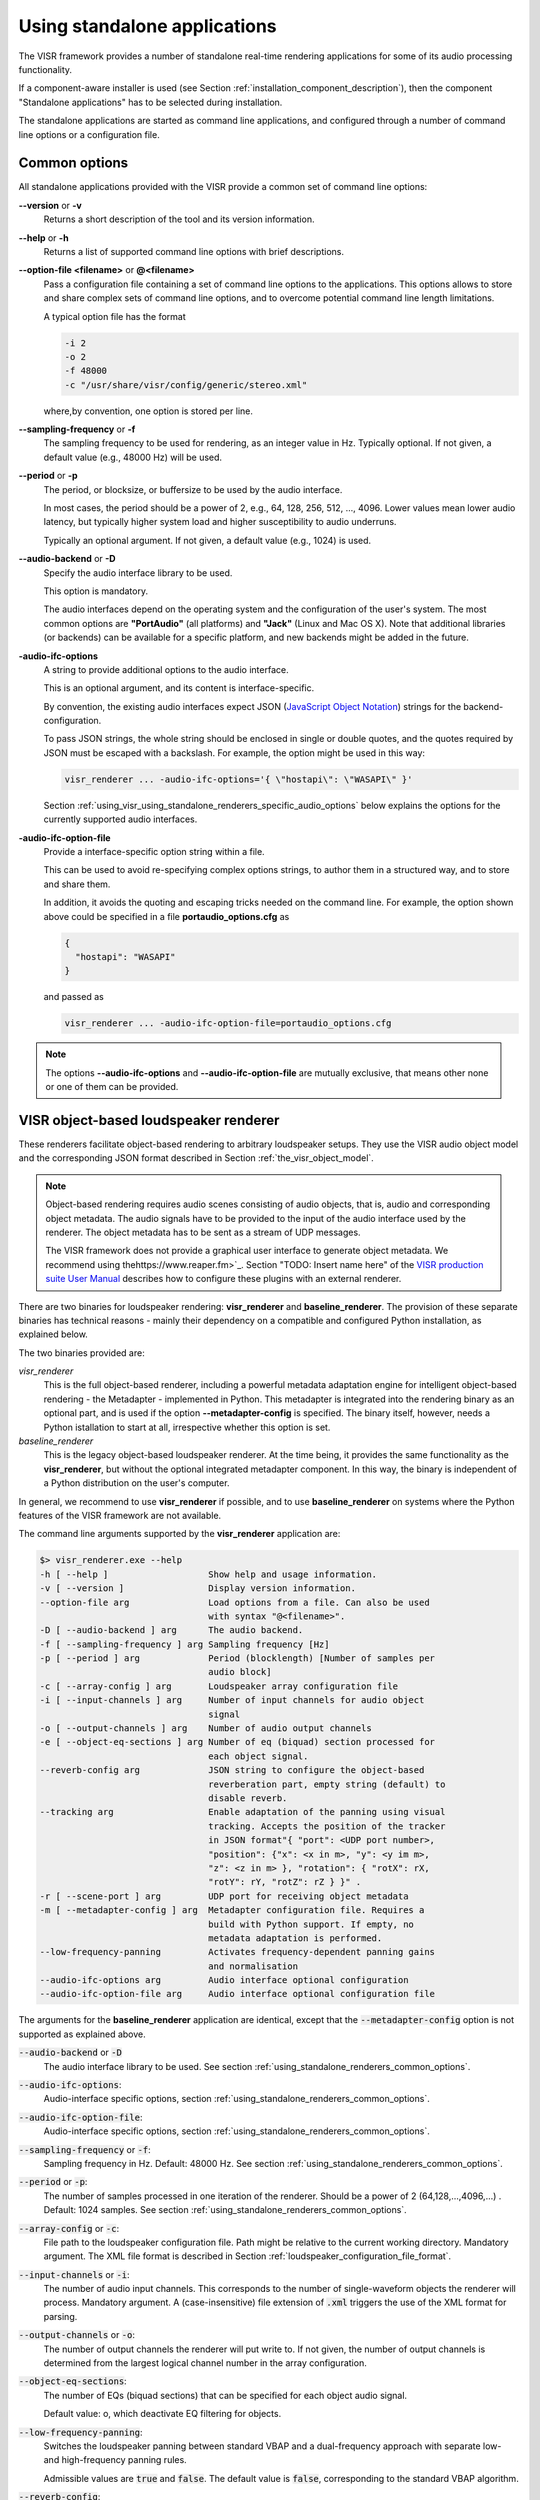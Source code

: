.. _using_visr_using_standalone_renderers:

Using standalone applications
-----------------------------

The VISR framework provides a number of standalone real-time rendering applications for some of its audio processing functionality.

If a component-aware installer is used (see Section :ref:`installation_component_description`), then the component "Standalone applications" has to be selected during installation.

The standalone applications are started as command line applications, and configured through a number of command line options or a configuration file.

.. _using_standalone_renderers_common_options:

Common options
^^^^^^^^^^^^^^

All standalone applications provided with the VISR provide a common set of command line options:

**--version** or **-v**
  Returns a short description of the tool and its version information.
**--help** or **-h**
  Returns a list of supported command line options with brief descriptions.
**--option-file <filename>** or **@<filename>**
  Pass a configuration file containing a set of command line options to the applications.
  This options allows to store and share complex sets of command line options, and to overcome potential command line length limitations.
  
  A typical option file has the format
  
  .. code-block:: bash
  
     -i 2
     -o 2
     -f 48000
     -c "/usr/share/visr/config/generic/stereo.xml"
  
  where,by convention, one option is stored per line.
**--sampling-frequency** or **-f**
  The sampling frequency to be used for rendering, as an integer value in Hz.
  Typically optional. If not given, a default value (e.g., 48000 Hz) will be used.
**--period** or **-p**
  The period, or blocksize, or buffersize to be used by the audio interface. 
  
  In most cases, the period should be a power of 2, e.g., 64, 128, 256, 512, ..., 4096.
  Lower values mean lower audio latency, but typically higher system load and higher susceptibility to audio underruns.
  
  Typically an optional argument. If not given, a default value (e.g., 1024) is used.
**--audio-backend** or **-D**
  Specify the audio interface library to be used.
  
  This option is mandatory.
  
  The audio interfaces depend on the operating system and the configuration of the user's system. The most common options are **"PortAudio"** (all platforms) and **"Jack"** (Linux and Mac OS X). Note that additional libraries (or backends) can be available for a specific platform, and new backends might be added in the future.
**-audio-ifc-options**
  A string to provide additional options to the audio interface.
  
  This is an optional argument, and its content is interface-specific.
  
  By convention, the existing audio interfaces expect JSON (`JavaScript Object Notation <https://www.json.org/>`_) strings for the backend-configuration.
  
  To pass JSON strings, the whole string should be enclosed in single or double quotes, and the quotes required by JSON must be escaped with a backslash. For example, the option might be used in this way:
  
  .. code-block:: bash
  
     visr_renderer ... -audio-ifc-options='{ \"hostapi\": \"WASAPI\" }'

  Section :ref:`using_visr_using_standalone_renderers_specific_audio_options` below explains the options for the currently supported audio interfaces.
     
**-audio-ifc-option-file**
  Provide a interface-specific option string within a file.
  
  This can be used to avoid re-specifying complex options strings, to author them in a structured way, and to store and share them.
  
  In addition, it avoids the quoting and escaping tricks needed on the command line.
  For example, the option shown above could be specified in a file **portaudio_options.cfg** as
  
  .. code-block:: json
  
     {
       "hostapi": "WASAPI"
     }
  
  and passed as 
  
  .. code-block:: bash
  
     visr_renderer ... -audio-ifc-option-file=portaudio_options.cfg

.. note:: The options **--audio-ifc-options** and **--audio-ifc-option-file** are mutually
     exclusive, that means other none or one of them can be provided.

.. _using_visr_using_standalone_renderers_visr_renderer:

VISR object-based loudspeaker renderer
^^^^^^^^^^^^^^^^^^^^^^^^^^^^^^^^^^^^^^

These renderers facilitate object-based rendering to arbitrary loudspeaker setups.
They use the VISR audio object model and the corresponding JSON format described in Section :ref:`the_visr_object_model`.

.. note:: Object-based rendering requires audio scenes consisting of audio objects, that is, audio and corresponding
	  object metadata.
	  The audio signals have to be provided to the input of the audio interface used by the renderer.
	  The object metadata has to be sent as a stream of UDP messages.

	  The VISR framework does not provide a graphical user interface to generate object metadata.
	  We recommend using thehttps://www.reaper.fm>`_.
	  Section "TODO: Insert name here" of the `VISR production suite User Manual <http://cvssp.org/data/s3a/public/VISRPluginSuite/html/index.html>`_
	  describes how to configure these plugins with an external renderer.



There are two binaries for loudspeaker rendering: **visr_renderer** and **baseline_renderer**.
The provision of these separate binaries has technical reasons - mainly their dependency on a compatible and configured Python installation, as explained below.

The two binaries provided are:

*visr_renderer*
  This is the full object-based renderer, including a powerful metadata adaptation engine for intelligent object-based rendering - the Metadapter - implemented in Python.
  This metadapter is integrated into the rendering binary as an optional part, and is used if the option **--metadapter-config** is specified.
  The binary itself, however, needs a Python istallation to start at all, irrespective whether this option is set.
*baseline_renderer*
  This is the legacy object-based loudspeaker renderer. At the time being, it provides the same functionality as the **visr_renderer**, 
  but without the optional integrated metadapter component.
  In this way, the binary is independent of a Python distribution on the user's computer.

In general, we recommend to use **visr_renderer** if possible, and to use **baseline_renderer** on systems where the Python features 
of the VISR framework are not available.

The command line arguments supported by the **visr_renderer** application are:

.. code-block:: bash

   $> visr_renderer.exe --help
   -h [ --help ]                   Show help and usage information.
   -v [ --version ]                Display version information.
   --option-file arg               Load options from a file. Can also be used
                                   with syntax "@<filename>".
   -D [ --audio-backend ] arg      The audio backend.
   -f [ --sampling-frequency ] arg Sampling frequency [Hz]
   -p [ --period ] arg             Period (blocklength) [Number of samples per
                                   audio block]
   -c [ --array-config ] arg       Loudspeaker array configuration file
   -i [ --input-channels ] arg     Number of input channels for audio object
                                   signal
   -o [ --output-channels ] arg    Number of audio output channels
   -e [ --object-eq-sections ] arg Number of eq (biquad) section processed for
                                   each object signal.
   --reverb-config arg             JSON string to configure the object-based
                                   reverberation part, empty string (default) to
                                   disable reverb.
   --tracking arg                  Enable adaptation of the panning using visual
                                   tracking. Accepts the position of the tracker
                                   in JSON format"{ "port": <UDP port number>,
                                   "position": {"x": <x in m>, "y": <y im m>,
                                   "z": <z in m> }, "rotation": { "rotX": rX,
                                   "rotY": rY, "rotZ": rZ } }" .
   -r [ --scene-port ] arg         UDP port for receiving object metadata
   -m [ --metadapter-config ] arg  Metadapter configuration file. Requires a
                                   build with Python support. If empty, no
                                   metadata adaptation is performed.
   --low-frequency-panning         Activates frequency-dependent panning gains
                                   and normalisation
   --audio-ifc-options arg         Audio interface optional configuration
   --audio-ifc-option-file arg     Audio interface optional configuration file

The arguments for the **baseline_renderer** application are identical, except that the :code:`--metadapter-config` option is not supported as explained above.

:code:`--audio-backend` or :code:`-D`
   The audio interface library to be used. See section :ref:`using_standalone_renderers_common_options`.
:code:`--audio-ifc-options`:
   Audio-interface specific options, section :ref:`using_standalone_renderers_common_options`.
:code:`--audio-ifc-option-file`:
   Audio-interface specific options, section :ref:`using_standalone_renderers_common_options`.
:code:`--sampling-frequency` or :code:`-f`:
  Sampling frequency in Hz. Default: 48000 Hz. See section :ref:`using_standalone_renderers_common_options`.
:code:`--period` or :code:`-p`:
  The number of samples processed in one iteration of the renderer. Should be a power of 2 (64,128,...,4096,...) . Default: 1024 samples. See section :ref:`using_standalone_renderers_common_options`.
:code:`--array-config` or :code:`-c`:
  File path to the loudspeaker configuration file. Path might be relative to the current working directory. Mandatory argument.
  The XML file format is described in Section :ref:`loudspeaker_configuration_file_format`.
:code:`--input-channels` or :code:`-i`:
  The number of audio input channels. This corresponds to the number of single-waveform objects the renderer will process. Mandatory argument. A (case-insensitive) file extension of :code:`.xml` triggers the use of the XML format for parsing.
:code:`--output-channels` or :code:`-o`:
  The number of output channels the renderer will put write to. If not given, the number of output channels is determined from the largest logical channel number in the array configuration.
:code:`--object-eq-sections`:
  The number of EQs (biquad sections) that can be specified for each object audio signal.

  Default value: o, which deactivate EQ filtering for objects.
:code:`--low-frequency-panning`:
      Switches the loudspeaker panning between standard VBAP and a dual-frequency approach with separate low- and high-frequency panning rules.

      Admissible values are :code:`true` and :code:`false`. The default value is :code:`false`, corresponding
      to the standard VBAP algorithm.
  
:code:`--reverb-config`:
  A set of options for the integrated reverberation engine for the RSAO (:code:`PointsourceWithReverb`) object (see section :ref:`visr_object_based_audio__reverberation`).
  To be passed as a JSON string. The supported options are:

  :code:`numReverbObjects`:
    The number of RSAO objects that can be rendered simultaneously.
    These objects may have arbitrary object ids, and they are automatically allocated to the computational resources avalable.

    To be provided as a nonnegative integer number The default value is 0, which means that the reverberation rendering is effectively disabled.

  :code:`lateReverbFilterLength`:
    Specify the length of the late reverberation filters, in seconds.

    Provided as a floating-point value, in seconds. Default value is zero, which results in the shortest reverb filter length that can be processed by the renderer, typically one sample.

  :code:`lateReverbDecorrelationFilters`:
    Specifies a multichannel WAV file containing a set of decorrelation filters, one per loudspeaker output. The number of channels must be equal or greater than the number of loudspeakers, channels that exceed the number of loudspeakers are not used.

    To be provided as a full file path. The default value is empty, which means that zero-valued filters are used, which effectively disables the late reverb.

  :code:`discreteReflectionsPerObject`:
    The maximum number of discrete reflections that can be rendered for a single RSAO object.

    Given as a nonnegative integer number. The default value is 0, which means that no discrete reflections are supported.

  :code:`maxDiscreteReflectionDelay`:
    The maximum discrete reflection delay supported. This allows a for tradeoff between the computational resources, i.e., memory required by the renderer and a realistic upper limit for discrete reflection delays.

    To be provided as a floating-point number in seconds. Default value is 1.0, i.e., one second.

  :code:`lateReverbFilterUpdatesPerPeriod`
    Optional argument for limiting the number of filter updates in realtime rendering.
    This is to avoid processing load peaks, which might lead to audio underruns, if multiple RSAO objects are changed simultaneously.
    The argument specifies the maximum number of objects for whom the late reverb filter is calculated withon one period (audio buffer). If there are more pending changes than thix number, the updates are spread over multiple periods.
    This is a tradeoff between peak load and the timing accuracy and synchronity of late reverb updates.

    Optional value, default value is 1, meaning at most one update per period

    .. todo: Decide wehether the default value should mean that all changes should be applied instantaneously.

  An example configuration is:

  .. code:: bash

     --reverb-config='{ \"numReverbObjects\": 5, \"lateReverbFilterLength\": 4.0,
                \"lateReverbDecorrelationFilters\": "/home/af5u13/tmp/decorr.wav\",
                \"discreteReflectionsPerObject\": 10 }'	    
  
:code:`--tracking`
  Activates the listener-tracked VBAP reproduction, which adjust both the VBAP gains as well as the final loudspeaker gains and delays according to the listener position. It takes a non-empty string argument containing a JSON message of the format: :code:`{ "port": &lt;UDP port number&gt;, "position": {"x": &lt;x in m&gt;, "y": &lt;y im m&gt;, "z": &lt;z in m&gt; }, "rotation": { "rotX": rX, "rotY": rY, "rotZ": rZ } }"`. The values are defined as follows:

  =============  ======================================================  ============  =======
  ID             Description                                             Unit          Default 
  =============  ======================================================  ============  =======
  port           UDP port number                                         unsigned int  8888 
  position.x     x position of the tracker                               m             2.08 
  position.y     y position of the tracker                               m             0.0 
  position.z     z position of the tracker                               m             0.0 
  rotation.rotX  rotation the tracker about the x axis, i.e., y-z plane  degree        0.0 
  rotation.rotY  rotation the tracker about the y axis, i.e., z-x plane  degree        0.0 
  rotation.rotZ  rotation the tracker about the z axis, i.e., x-y plane  degree        180 
  =============  ======================================================  ============  =======

.. note:: The option parsing for :code:`--tracking` not supported yet, default values are used invariably. To activate tracking, you need to specify the  :code:`--tracking` option with an arbitrary parameter (even  :code:`--tracking=false` would activate the tracking.
	  
:code:`--scene-port`
  The UDP network port which receives the scene data in the VISR JSON object format.
:code:`--metadapter-config`
  An optional Metadapter configuration file in XML format, provided as a full path to the file. If specified, the received metadata are passed through a sequence of metadata adaptation steps that are specified in the configuration file. If not given., metadata adaptation is not performed, and objects are directly passed to the audio renderer.

  This option is not supported by the **baseline_renderer** application.

.. _using_visr_using_standalone_renderers_matrix_convolver:

The matrix convolver renderer
^^^^^^^^^^^^^^^^^^^^^^^^^^^^^

The matrix convolver renderer is a multiple-input multiple-output convolution engine to be run as a command line application.

It implements uniformly partitioned fast convolution for arbitrary routing points between input and output files.

Basic usage
~~~~~~~~~~~~~~~~~~~~~~~~~~~~~~~~~~~~~


.. code-block:: bash

   $> matrix_convolver --help
   -h [ --help ]                   Show help and usage information.
   -v [ --version ]                Display version information.
   --option-file arg               Load options from a file. Can also be used
                                   with syntax "@<filename>".
   -D [ --audio-backend ] arg      The audio backend. JACK_NATIVE activates the
                                   native Jack driver insteat of the PortAudio
                                   implementation.
   --audio-ifc-options arg         Audio interface optional configuration
   --audio-ifc-option-file arg     Audio interface optional configuration file
   --list-audio-backends           List the supported audio backends that can be
                                   passed to the the "--audio-backend" ("-D")
                                   option.
   --list-fft-libraries            List the supported FFT implementations that
                                   can be selected using the "--fftLibrary"
                                   option.
   -f [ --sampling-frequency ] arg Sampling frequency [Hz]
   -p [ --period ] arg             Period (block length): The number of samples
                                   per audio block, also the block size of the
                                   partitioned convolution.
   -i [ --input-channels ] arg     Number of input channels for audio object
                                   signal.
   -o [ --output-channels ] arg    Number of audio output channels.
   --filters arg                   Initial impulse responses, specified as
                                   comma-separated list of one or multiple WAV
                                   files.
   --filter-file-index-offsets arg Index offsets to address the impulses in the
                                   provided multichannel filter files. If
                                   specified, the number of values must match
                                   the number of filter files.
   -r [ --routings ] arg           Initial routing entries, expects a JSON array
                                   consisting of objects "{"inputs": nn,
                                   "outputs":nn, "filters":nn ("gain":XX)
   -l [ --max-filter-length ] arg  Maximum length of the impulse responses, in
                                   samples. If not given, it defaults to the
                                   longest provided filter,
   --max-routings arg              Maximum number of filter routings.
   --max-filters arg               Maximum number of impulse responses that can
                                   be stored.
   --fft-library arg               Specify the FFT implementation to be used.
                                   Defaults to the default implementation for
                                   the platform.


Operation
~~~~~~~~~~~~~~~~~~~~~~~~~~~~~~~~~~~~~
The matrix convolver consists of the following elements:

* A number of **input channels**.
* A set of **FIR filter**, which can be reused multiple times.
* A set of **output channels**.  
* A set of **routings**, which defines that a given input is filtered through a specific filter (with an optional gain), and the result is routed to a given output channels. All filtering results that are routed to a given output are summed together.

This interface allows for several different operation modes, for example:

* Multi-channel filtering where each input is filtered with one filter to give produce the same number of output channels.
* Filtering to produce multiple, different copies of the same input signal.
* Filtering multiple signals and adding them together, as, for example, in filter-and-sum beamforming.
* MIMO filtering with complete matrices, where a filter is defined for each input-output combination.
* MIMO filtering with sparse matrices, corresponding to sophisticated routings between inputs and outputs.
  

Detailed option description
~~~~~~~~~~~~~~~~~~~~~~~~~~~~~~~~~~~~~

:code:`--help` or :code:`-h`:

:code:`--version` or :code:`-v`  :
  Standard options, described in :ref:`using_standalone_renderers_common_options`
:code:`--option-file`:
  Standard options, described in :ref:`using_standalone_renderers_common_options`
:code:`--audio-backend` or :code:`-D`:
  Standard options, described in :ref:`using_standalone_renderers_common_options`
:code:`--audio-ifc-options`:
  Standard options, described in :ref:`using_standalone_renderers_common_options`
:code:`--audio-ifc-option-file`:
  Standard options, described in :ref:`using_standalone_renderers_common_options`
:code:`--sampling-frequency` or :code:`-f`
  Standard options, described in :ref:`using_standalone_renderers_common_options`
:code:`--period` or :code:`-p`:
  Standard options, described in :ref:`using_standalone_renderers_common_options`
:code:`--input-channels` or :code:`-i`:
  The number of input channels. Must not exceed the number of capture channels of the sound card.
:code:`-o` or :code:`--output-channels`:
  The number of output channels. Must be less or equal than the number of sound card output channels.
:code:`--filters`
  The filters, specified as a comma-separated list of WAV files. WAV files can be multichannel, in this case, every channel is handled as a separate filter.

  All filters are combined into a single array, where each filter is associated to a unique index (starting from zero if not specified otherwise.)

  This argument is optional. If not provided, all filters are zero-initialised. Note that if the :code:`filters` argument is not provided, then the option :code:`max-routings` must be provided.
:code:`--filter-file-index-offsets`
  Specify the start filter index for each WAV file specified by the :code:`--filters` argument.
  To be provided as a comma-separated list of nonnegative filter entries, one for each file in the :code:`filters` argument.
  This argument is optional. If not provided, the start index of the first file is 0, and the start offset af all subsequent filter files follows the end index of the previous filter file.
  This facility can be used to decouple the number of filters in the WAV files from the indexing scheme used to define the routings.

  Example:

  .. code-block:: bash

     --filters ="filters_2ch.wav, filters_6ch.wav, filters_4ch.wav"   
     --filter-file-index-offsets="2, 8, 16"

  Here, three WAV files are provided: :code:`filters_2ch.wav`, :code:`filters_6ch.wav`, and :code:`filters_4ch.wav`, with 2, 6, and 4 channels respectively.
  The filter offsets "2, 8, 16" mean that the filters of :code:`filters_2ch.wav` will be associated to the indices 2 and 3, that of :code:`filters_6ch.wav` by indices 8-13, and that of :code:`filters_4ch.wav` by the indices 16-19.

  Any filters below, between, or above the initialized filter channels (here, indices 0-1, 4-7, 14-15, and >=20) will be zero-initialised. 

  If the :code:`--filter-file-index-offsets` hadn't been provided in this example, the start offsets for the filter sets from the three files would have been 0,2,8.

:code:`--routings` or :code:`-r`
  Provide a list of routings points. This is to be specified as a JSON string.
  A routing defines a filter being applied between a specific input channel and a specific output channels.
  The JSON representation for a single entry is

  .. code-block:: json

     { "input": "<i>", "output": "<o>", "filter": "<f>", "gain": "<g>" }		  

  Here, :code:`<i>` is the index of the input channel, :code:`<o>` is the channel index of the output, and :code:`<f>` is the index of the filter (see above).
  All indices are zero-offset.
  The gain specification :code:`,"gain": <g>` is optional, with :code:`<g>` representing a linear-scale gain value.

  A routing list is a JSON array of routing entries, for example

  .. code-block:: json

     [{"input":"0", "output":"0", "filter":"2" },
      {"input":"0", "output":"1", "filter":"1" },
      {"input":"0", "output":"2", "filter":"0" }]
  
  A routing entry can define multiple multiple routings using a Matlab-like stride syntax for :code:`<i>`, :code:`<o>`, :code:`<f>`, or several of them.
  If an index is a stride sequence, then the routing entry is duplicated over all values of the stride sequence. If more than one index in the routing entry are strides, then all of them must have the same length, and each of the duplicated routing entries contains the respective value of the respective stride sequence.
  For example, the strided routing entry

  .. code-block:: json

     {"input":"3", "output":"0:3:9", "filter":"1" }

  routes input 3 to the outputs 0, 3, 6, and 9, using the filter indexed by 1 for each routing.
  In contrast.
  
  .. code-block:: json

     {"input":"0", "output":"0:2", "filter":"2:-1:0" }

  is equivalent to the routing list shown above.
  
  .. code-block:: json

     [{"input":"0", "output":"0", "filter":"2" },
      {"input":"0", "output":"1", "filter":"1" },
      {"input":"0", "output":"2", "filter":"0" }]
  
:code:`--max-filter-length` or :code:`-l`:
  Define the maximum length of the FIR filters.
  If the :code:`--filters` option is provided, this argument is optional. In this case, admissible filter length is set to the largest length of all specified filter.
  an error is reported if any specified filter exceeds the admissible length.
  If :code:`--filters` and :code:`--max-filter-length` are both provided, then an error is generated if the length of any specified filter exceeds the value of :code:`--max-filter-length`.

:code:`--max-routings` :
  Define the maximum number of routings.
  If the :code:`--routings` options is present, this argument is optional, and the maximum number of permissible routings is set to the number
  of routing entries in the :code:`--routing` argument.
  If :code:`routings` and :code:`--max-routings` are both specified, the number of entries in :code:`--routings` must not exceed the value of :code:`--max-routings`.
:code:`--max-filters`:
  Define the maximum number of filter entries.
  This parameter is optional if the argument :code:`--filters` is provided. In this case, the maximum filter number is set to the number of filters generated by the  :code:`--filters` argument.

  .. note:: If combined with :code:`--filter-file-index-offsets`, this automatically computed number of filters includes any gaps in the generated filter set.

  If :code:`--filters` and :code:`max-filters` are both provided, then the number of filter entries created by :code:`--filters` must not exceed
  the value of :code:`--max-filters`. 	    
:code:`--fft-library`:
  Select a FFT implementation from the set of available FFT libraries.
  The admissible values (strings) can be obtained through the :code:`--list-fft-libraries` option.
  
.. note:: The current implementation accepts only a static configuration.

   Future versions, however, will provide runtime control through a network command interface.

   Some arguments or argument combinations do not make sense at the moment, but will do when combined with runtime control.
   Examples include the ability to provide empty routings, zero-valued filters, or to specify values for :code:`--max-routings` or :code:`--max-filters` that are larger than the currently set values. 


Examples   
~~~~~~~~

A channel-wise multichannel convolution can be performed as

.. code-block:: bash

   $> matrix_convolver -i 2 -o 2 -p 512 -D PortAudio -f 48000 --filters="filters.wav"
     -r '[ {\"input\": \"0:1\", \"output\":\"0:1\", \"filter\":\"0:1\"}]'

.. note:: The quoting is necessary when started from the command line. 

The following example shows a convolution with binaural room impulse responses, where a 9-loudspeaker multichannel signal is routed to 9x2 BRIRs
that are summed to form two ear signals.

.. code-block:: bash

   $> matrix_convolver -i 9 -o 2 --max-filters=18 --max-routings=18
      -r "[{\"input\":\"0:8\", \"output\":\"0\", \"filter\":\"0:2:16\"},
           {\"input\":\"0:8\", \"output\":\"1\", \"filter\":\"1:2:17\"}]"
      --filters="bbcrdlr9ch_brirs.wav"
      -D Jack -f 48000 -p 512

Here, the file :code:`bbcrdlr9ch_brirs.wav` contains the 18 BRIRs, with the first nine channels for the left and the remaining channels for the right ear filters.

.. _using_visr_using_standalone_renderers_python_runner:

The python_runner application
^^^^^^^^^^^^^^^^^^^^^^^^^^^^^

This standalone application is an alternative way to run arbitrary VISR components in real-time.

Compared to instantiating the processing from a Python interpreter, this can be easier to control, for example within  a script or when running a device in 'headless mode'.

For obvious reasons, this application requires an installed and correctly configured Python distribution, as described in Section :ref:`installation_python_setup_configuration`. 

Usage
~~~~~
The supported options are displayed when started with the :code:`--help` or :code:`-h` option:

.. code-block:: bash

   $> python_runner --help
     -h [ --help ]                     Show help and usage information.
     -v [ --version ]                  Display version information.
     --option-file arg                 Load options from a file. Can also be used 
                                       with syntax "@<filename>".
     -D [ --audio-backend ] arg        The audio backend.
     -f [ --sampling-frequency ] arg   Sampling frequency [Hz]
     -p [ --period ] arg               Period (blocklength) [Number of samples per
                                       audio block]
     -m [ --module-name ] arg          Name of the Python module to be loaded 
                                       (without path or extension).
     -c [ --python-class-name ] arg    Name of the Python class (must be a 
                                       subclass of visr.Component).
     -n [ --object-name ] arg          Name of the Python class (must be a 
                                       subclass of visr.Component).
     -a [ --positional-arguments ] arg Comma-separated list of positional options 
                                       passed to the class constructor.
     -k [ --keyword-arguments ] arg    Comma-separated list of named (keyword) 
                                       options passed to the class constructor.
     -d [ --module-search-path ] arg   Optional path to search for the Python 
                                       module (in addition to the default search 
                                       path (sys.path incl. $PYTHONPATH). Provided as a
                                       comma-separated list of directories.
     --audio-ifc-options arg           Audio interface optional configuration.
     --audio-ifc-option-file arg       Audio interface optional configuration file.

If the processing is correctly started, a message is displayed on the command line:

.. code-block:: bash

   VISR Python signal flow runner. Press "q<Return>" to quit.

To terminate the :code:`python_runner`, press the "q" key followed by <Return>.

.. note:: On Linux and Mac OS X, the standard program termination via <Ctrl-C> does not work at the moment.
	  Instead, this key combination is ignored, and Python exception message is shown if the program is
	  later terminated via "q<Return>".
	  See issue https://gitlab.eps.surrey.ac.uk/s3a/VISR/issues/23 .

Detailed option description
~~~~~~~~~~~~~~~~~~~~~~~~~~~
The standard options :code:`--help`, :code:`--version`, :code:`--audio-backend`, :code:`sampling-frequency`, `:code:`--period`, `:code:`--audio-ifc-options`, and `:code:`--audio-ifc-option-file` are described in Section :ref:`using_standalone_renderers_common_options`.

The remaining options are:

:code:`--module-name` or :code:`-m`:
  Specify the name of a Python module that contains the VISR component to be executed.
  That is, use the module name that would need to be imported in an interactive Python session.
  The module name must be provided without the file extension.
  It can be specified either with a full file path, or as a pure module name.
  In the latter case, the directory containing the module must be on the Python module search
  path or included in the :code:`--module-search-path` option.

  The module can be in one of several forms:

  * A Python file (normally with extension :code:`.py`) that contains the component class.
    The module name must be specified without the extension.
  * A directory containing a multi-file package.
  * Compiled extension modules implemented in C++. Typical file extesnions are :code:`.so`
    (Linux and Mac OS X) or :code:`.pyc` (Windows). The module name must be specified without the extension.

  This is a mandatory argument.
:code:`--python-class-name` or :code:`-c`:
  The name of the Python class to be instantiated, without the leading namespace name.
  This class must be derived from :code:`visr.Component`
  and must be defined in the module :code:`module-name`.

  .. note:: At the moment, only classes in the top-level namespace are supported.
	    That is, classes of the form :code:`moduleName.submodule.className` cannot be used. 

  This argument is mandatory.	    
:code:`--object-name` or :code:`-n`:
  Set a name for the top-level component. This name is used, for example, in error messages
  and warnings emitted from the component.
  
  This argument is optional.
  If not provided, a default name is used.
:code:`-a` :code:`--positional-arguments`:
  Provide a sequence of parameters to the component's constructor as positional arguments.

  The fixed first three arguments to a component constructor, i.e., :code:`context`,
  :code:`name` and :code:`parent`, do not need top be specified.
  That means the first value of the sequence is passed to the fourth argument, the second value
  to the fifth argument, and so on.

  The parameters are passed as a Python tuple.
  See, e.g., the `Python documentation on tuples <https://docs.python.org/3.7/library/stdtypes.html#typesseq-tuple>`_.
  Following these conventions, the arguments can be specified as follows:

  * A comma-separated list of values, for example

    .. code-block:: bash
		    
       -a "3, 2.7,'foobar'"

    Note that the enclosing double quotes are required to separate the argument to :code:`-a`
    from other options on the command line.
    They are strictly necessary only if the parameter sequence contains spaces, but we
    recommend to use double quotes for consistency.

    If the parameter sequence consists of a single value, a training comma is required.
    That is, a single positional argument is specified as
    
    .. code-block:: bash
		    
       -a "3,"

    If two or more arguments are provided, the trailing comma is optional.

  * A comma-separated list of values, enclosed in parentheses.
    Apart from the additional parentheses, the syntax is identical to the
    comma-separated lists above.
    That is, the argument list above would be specified as
    
    .. code-block:: bash
		    
       -a "(3, 2.7,'foobar' )"

    As above, single arguments require a trailing comma.
       
    .. code-block:: bash
		    
       -a "(3,)"

  * A tuple constructed using the :code:`tuple()` keyword, that is

    .. code-block:: bash

       -a "tuple(3, 2.7,'foobar' )"

    and in the single-parameter case
       
    .. code-block:: bash
		    
       -a "tuple(3)"

    That is, no trailing comma is required in this case.

  The :code:`--positional-arguments` option is optional.
  If it is not provided, no positional arguments are passed to the component's constructor.

:code:`--keyword-arguments` or :code:`-k`:
  A set of keyword arguments to be passed to the component's constructor.
  To be provided as a Python dictionary, for example:

  .. code-block:: bash
		    
     -k "{ 'argument1': value1, 'argument2': value2, ..., 'argumentN': valueN }"

  .. hint:: As in case of positional arguments, we suggest to enclose the complete argument
            in double quotes.
            When following this convention, single quotes can be used for the keywords as
            :code:`'argument1'` and string parameters without the need for escaping quotes.

  Following Python conventions, keyword arguments must not be provided for arguments already
  handled by the :code:`--positional-arguments` option.
  Likewise, keyword arguments must not be provided for the fixed first three constructor
  arguments of a component: :code:`context`, :code:`name` and :code:`parent`.

  This argument is optional; no keyword arguments are passed to the component if it is not given.
:code:`--module-search-path` or :code:`-d`:
  Specifies additional search paths for Python modules.

  To be specified as a comma-separeted list of directory path.
  
  These search paths can be used to locate the module containing the component to be run, unless
  a directory path is passed to the :code:`--module-name` option.
  In addition, the search paths are evaluated to locate transitive dependencies of the module to be loaded.
  For example, the path to VISR Python externals can be specidied in this way, thus avoiding the use of
  the :code:`PYTHONPATH` environment variable, as described in section
  :ref:`installation_python_setup_configuration`.
  The additional search paths are added to the Python search path :code:`sys.path` before the main
  module specified by the :code:`-m` option is loaded. 

  .. todo:: Decide whether the additional paths shall be appended or prepended to the system path.
	    In the latter case, this could avoid loading another module of the same name by prioritizing the explicitly added paths.

  This argument is optional, no additional search paths are added if the option is not provided.
  
Examples
~~~~~~~~

In this example we use a simple Python-based VISR component :code:`PythonAdder`.

.. code-block:: python

    class PythonAdder( visr.AtomicComponent ):
      """ General-purpose add block for an arbitrary number of inputs"""
      def __init__( self, context, name, parent, numInputs, width ):
      ...

that implements generic addition with :code:`numInputs` signals to be added with
:code:`width` signals each.
Here, the component class :code:`PythonAdder` is contained in a source file :code:`pythonAtoms.py`. 
      
The :code:`python_runner` can be invoked using positional arguments through

.. code-block:: bash

   $> python_runner -D PortAudio -f 48000 -p 512
       -m $HOME/VISR/src/python/scripts/pythonAtoms -c PythonAdder -a "3,2"

which creates a :code:`PythonAdder` component with three inputs and a width of two.

The same component is constructed with the keyword argument option as 

.. code-block:: bash

   $> python_runner -D PortAudio -f 48000 -p 512
       -m $HOME/VISR/src/python/scripts/pythonAtoms -c PythonAdder -k "{'width':2, 'numInputs':3}"

Positional and keyword arguments can also be mixed, as long as the corresponding Python rules are observed:

.. code-block:: bash

   $> python_runner -D PortAudio -f 48000 -p 512
       -m $HOME/VISR/src/python/scripts/pythonAtoms -c PythonAdder -a "3," -k "{'width':2}"

Note the trailing comma for the positional option.

So far, the examples specified the path to the module explicitly.
If this path (:code:`$HOME/VISR/src/python/scripts` in the example) is contained in the default Python search path, i.e., :code:`sys.path`, then the pure module name suffices
	
.. code-block:: bash

   $> python_runner -D PortAudio -f 48000 -p 512
       -m pythonAtoms -c PythonAdder -a "3," -k "{'width':2}"

Another way to locate the module is to provide the path through the :code:`module-search-path` option.

.. code-block:: bash

   $> python_runner -D PortAudio -f 48000 -p 512
       -m pythonAtoms -c PythonAdder -a "3," -k "{'width':2}"
       --module-search-path $HOME/VISR/src/python/scripts

Finally, the option :code:`--module-search-path` can also be used to locate modules needed by the
main module. For example, the path to the core VISR modules can be specified in this way, thus
eradicating the need to add them to the default Python search path, for example by adding them to
the :code:`PYTHONPATH` variable.

.. code-block:: bash

   $> python_runner -D PortAudio -f 48000 -p 512
       -m pythonAtoms -c PythonAdder -a "3," -k "{'width':2}"
       --module-search-path
       $HOME/VISR/src/python/scripts,/usr/share/visr/python 


.. _using_visr_using_standalone_renderers_specific_audio_options:

Interface-specific audio options
^^^^^^^^^^^^^^^^^^^^^^^^^^^^^^^^

This section described the audio-interface-specific options that can be passed through the 
:code:`--audio-ifc-options` or :code:`--audio-ifc-option-file` arguments.

PortAudio interface
~~~~~~~~~~~~~~~~~~~

The interface-specific options for the PortAudio interface are to be provided as a JSON file,
for example:

.. code-block:: json
   
   {
    "sampleformat": "...",
    "interleaved": "...",
    "hostapi" : "..."
   }

.. note:: When used on the command line using the :code:`--audio-ifc-options` argument, apply the quotation and escaping as described in Section :ref:`using_standalone_renderers_common_options`.

The following options are supported for the PortAudio interface:

**sampleformat** 
  Specifies the PortAudio sample format. Possible values are:
  
   * :code:`signedInt8Bit`
   * :code:`unsignedInt8Bit`
   * :code:`signedInt16Bit`
   * :code:`unsignedInt16Bit`
   * :code:`signedInt24Bit`
   * :code:`unsignedInt24Bit`
   * :code:`signedInt32Bit`
   * :code:`unsignedInt32Bit`
   * :code:`float32Bit` .

**interleaved**:
  Enable/disable interleaved mode, possible values are :code:`true, false`.
 
**hostapi**:
  Used to specify PortAudio backend audio interface. Possible values are:

   - :code:`default`: This activates the default backend
   - :code:`WASAPI` : Supported OS: Windows.
   - :code:`ASIO` : Supported OS: Windows.
   - :code:`WDMKS`: Supported OS: Windows.
   - :code:`DirectSound` : Supported OS: Windows.
   - :code:`CoreAudio` : Supported OS: MacOs.
   - :code:`ALSA` : Supported OS: Linux.
   - :code:`JACK` : Supported OSs: MacOs, Linux. 

  PortAudio aupports a number of other APIs. However, they are outdated or refer to obsolete platforms and therefore should not be used:
  - :code:`SoundManager` (MacOs)
  - :code:`OSS` (Linux)
  - :code:`AL`
  - :code:`BeOS`
  - :code:`AudioScienceHPI` (Linux)

This configuration is an example of usage of PortAudio, with Jack audio interface as backend.

.. code-block:: json

   {
     "sampleformat": "float32Bit", 
     "interleaved": "false", 
     "hostapi" : "JACK"
   }

Jack audio interface
~~~~~~~~~~~~~~~~~~~~

The following options can be provided when using Jack as our top level component’s Audio Interface:

:code:`clientname`:
  Jack Client name for our top level component.
:code:`servername`:
  Jack Server name. If not provided, the default Jack server is used.
:code:`autoconnect`:
   Globally enable/disable the automatic connection of ports.
   Admissible values are :code:`true` and :code:`false`.
   This setting can be overridden specifically for capture and playback ports in the port configuration section described below.
   
:code:`portconfig`: Subset of options regarding the configuration and connection of Jack Ports, see following section.
  
Port Configuration
''''''''''''''''''
The port configuration section allows to individually set properties for the capture, i.e., input, and the playback, i.e., output, ports of an application.

:code:`capture`: Specifies that the following options regard the top level component’s capture ports only
      
   - :code:`autoconnect` : Enable/disable auto connection to an external jack client’s input ports, possible values are :code:`true, false`
   - :code:`port`: Jack ports specification
     
       - :code:`basename`: Common name for all top level component’s capture ports
       - :code:`indices`:  list of port numbers to append to top level component’s capture port name. It is possible to use Matlab’s colon operator to express a list of numbers in a compact fashion (es."0:4" means appending numbers 0 to 3 to port names)
       - :code:`externalport`: Specification of an external jack client to connect to if :code:`autoconnect` is enabled.
             - :code:`client`: Name of an external jack client to use as input for our top level component (es. “system")
             - :code:`portname`: Common name for all external jack client input ports
             - :code:`indices`: List of port numbers that together with :code:` portname` describe existing external jack client input ports. It is possible to use Matlab’s colon operator to express a list of numbers.

:code:`playback`: Specifies that the following options regard the top level component’s playback ports only.
      
   - :code:`autoconnect` : Enable/disable auto connection to an external jack client’s output ports, possible values are :code:`true, false`
   - :code:`port`: Jack ports specification
       - :code:`basename`: Common name for all top level component’s playback ports
       - :code:`indices`:  list of port numbers to append to top level component’s playback port name. It is possible to use Matlab’s colon operator to express a list of numbers in a compact fashion (es."0:4" means appending numbers 0 to 4 to port names)
       - :code:`externalport`: Specification of an external jack client to connect to if :code:`autoconnect` is enabled.
             - :code:`client`: Name of an external jack client to use as output for our top level component (es. “system")
             - :code:`portname`: Common name for all external jack client output ports
             - :code:`indices`: List of port numbers that together with :code:` portname` describe existing external jack client output ports. It is possible to use Matlab’s colon operator to express a list of numbers.

Simple Example
''''''''''''''

This configuration example shows how to auto-connect the Jack input and output ports of an application to the default jack client (:code:`system`), specifying which range of ports to connect.

.. code-block:: json

   {
     "clientname": "BaseRenderer",
     "autoconnect" : "true",
     "portconfig":
     {
       "capture":
       {
         "port":
         [{ "externalport" : {"indices": "1:4"} }]
       },
       "playback":
       {
         "port":
         [{ "externalport" : {"indices": "5:8"} }]
       }
     }
   }
   
.. _figure_jack_config_simple_example:
.. figure:: ../images/jacksimpleexample.jpeg
   :scale: 100 %
   :align: center

   Jack audio complex configuration example.


Complex Example 
'''''''''''''''

Follow a more complex example where auto-connection of ports is performed specifying different jack clients and the ranges of ports to be connected are described both for the top level component and for external clients.

.. code-block:: json

   {
     "clientname": "VisrRenderer",
     "servername": "",
     "autoconnect" : "true",
     "portconfig":
     {
       "capture":
       {
         "autoconnect" : "true",
         "port":
         [
           {
            "basename" : "Baseinput_" ,
            "indices": "0:1",
            "externalport" :
             {
               "client" : "REAPER",
               "portname": "out",
               "indices": "1:2"
             }
           },
           {
            "basename" : "Baseinput_" ,
            "indices": "2:3",
            "externalport" :
             {
               "indices": "4:5"
             }
            }
         ]
       },
       "playback":
       {
         "autoconnect" : "true",
         "port":
         [{
           "basename" : "Baseoutput_" ,
           "indices": "0:1",
           "externalport" :
            {
             "client" : "system",
             "portname": "playback_",
             "indices": "4:5"
            }
          }]
       }
     }
   }

.. _figure_jack_config_complex_example:
.. figure:: ../images/jackexample.jpeg
   :scale: 100 %
   :align: center

   Jack audio complex configuration example.


